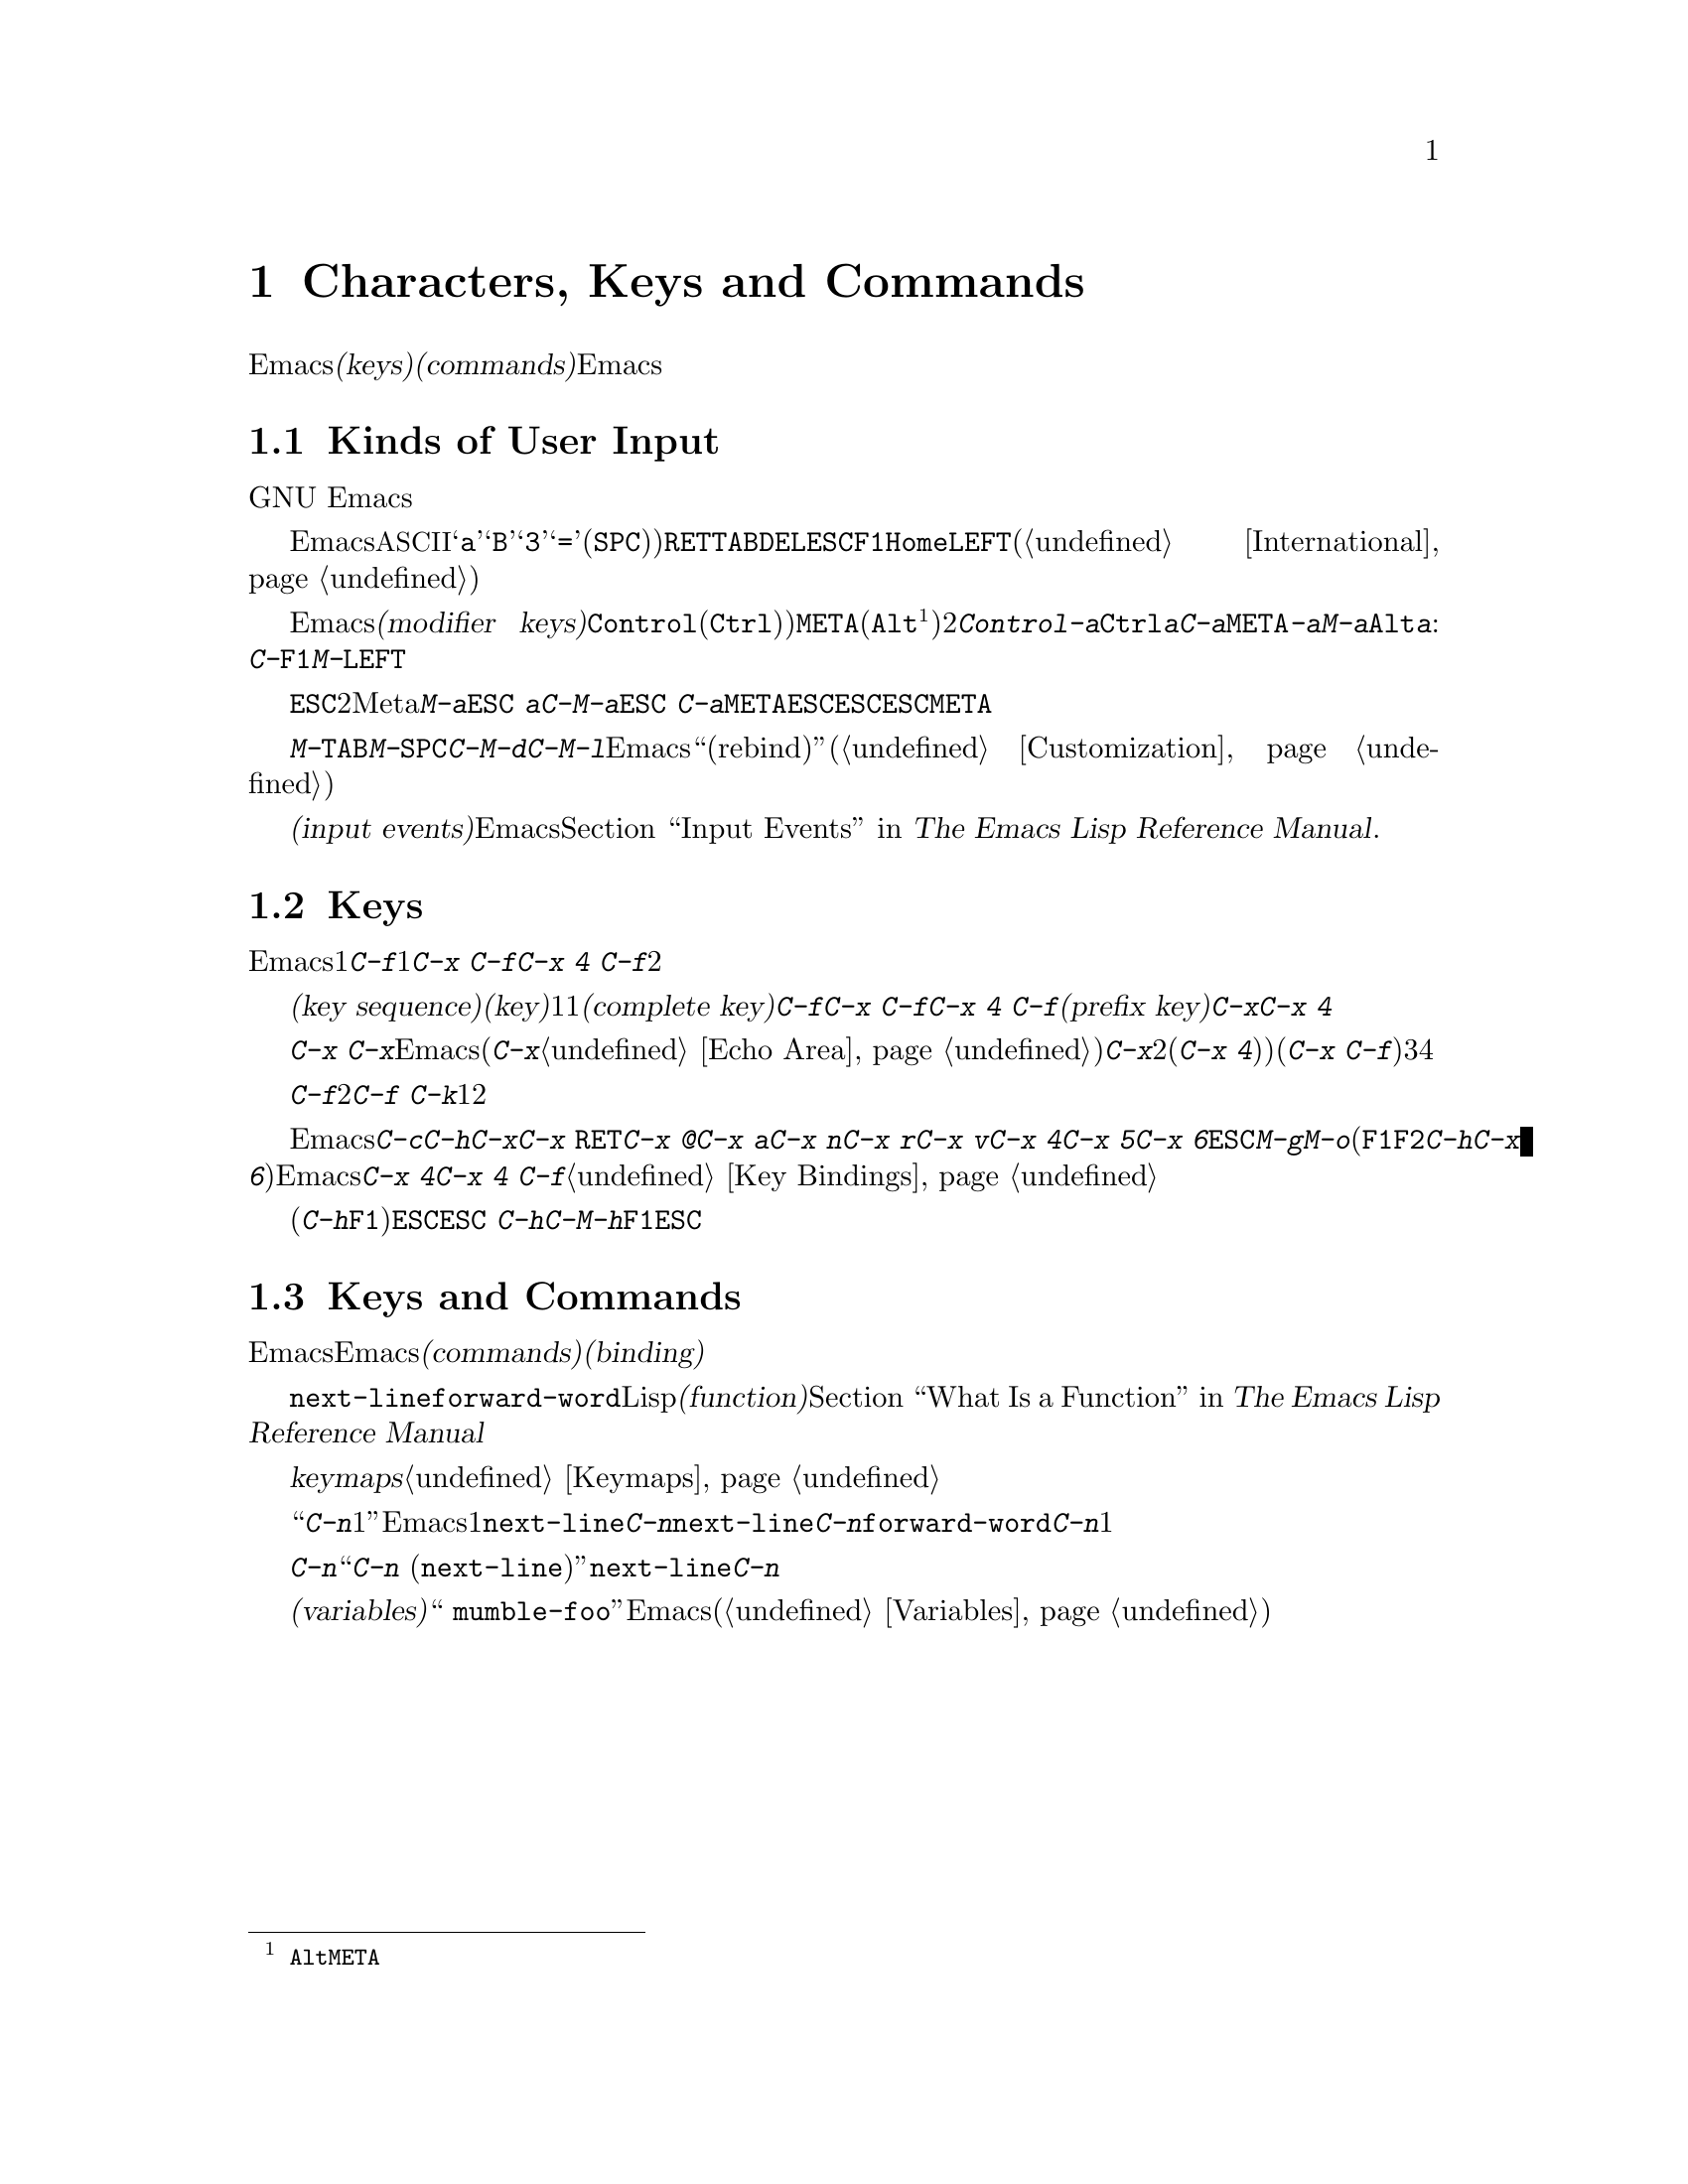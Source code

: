 @c ===========================================================================
@c
@c This file was generated with po4a. Translate the source file.
@c
@c ===========================================================================
@c This is part of the Emacs manual.
@c Copyright (C) 1985-1987, 1993-1995, 1997, 2001-2015 Free Software
@c Foundation, Inc.
@c See file emacs.texi for copying conditions.
@iftex
@chapter Characters, Keys and Commands

  この章では、Emacsがコマンド入力に使う文字セット、および@dfn{キー(keys)}と@dfn{コマンド(commands)}の基本的な概念と、それによってEmacsがどのようにキーボードやマウス入力を解釈するかを説明します。
@end iftex

@ifnottex
@raisesections
@end ifnottex

@node User Input
@section Kinds of User Input
@cindex input with the keyboard
@cindex keyboard input
@cindex character set (keyboard)
@cindex @acronym{ASCII}
@cindex C-
@cindex Control

  GNU
Emacsは、主にキーボードを使うようにデザインされています。マウスを使ってメニューバーやツールバーの編集コマンドを実行することはできますが、キーボードを使う場合に比べて効率的ではありません。したがって、このマニュアルには主にキーボードで編集する方法を記します。

@cindex control character
  Emacsにたいするキーボード入力は、@acronym{ASCII}を大きく拡張したバージョンが基本となっています。@samp{a}、@samp{B}、@samp{3}、@samp{=}や空白文字(@key{SPC})と表記します)などの単純な文字は、それぞれに対応するキーをタイプして入力します。@key{RET}、@key{TAB}、@key{DEL}、@key{ESC}、@key{F1}、@key{Home}、@key{LEFT}などの制御文字なども、この方法で入力できますし、非英語キーボードの特定の文字も同様です(@ref{International}を参照してください)。

@cindex modifier keys
@cindex Control
@cindex C-
@cindex META
@cindex M-
  Emacsは@dfn{修飾キー(modifier
keys)}を用いて入力された制御文字も認識します。よく使用される修飾キーは、@key{Control}(通常@key{Ctrl})というラベル)と、@key{META}(通常@key{Alt}@footnote{歴史的な理由により、@key{Alt}のことを@key{META}という名前で参照します。}というラベル)の2つです。たとえば、@kbd{Control-a}は@key{Ctrl}を押したままで@kbd{a}を押して入力しますが、これを短く@kbd{C-a}と記します。同様に、@kbd{@key{META}-a}または短く@kbd{M-a}は、@key{Alt}を押したまま@kbd{a}を押すことです。修飾キーは英数文字以外のキーにも適用できます。例:
@kbd{C-@key{F1}}、@kbd{M-@key{LEFT}}

@cindex @key{ESC} replacing @key{META} key
  @key{ESC}で始まる2文字キーシーケンスを使って、Meta文字を入力することもできます。したがって@kbd{M-a}を@kbd{@key{ESC}
a}と入力することができます。@kbd{C-M-a}は@kbd{@key{ESC}
C-a}と入力できます。@key{META}と違い、@key{ESC}は切り離された文字です。次の文字を押すとき@key{ESC}を押しっぱなしにするのではなく、@key{ESC}を押して離してから次の文字を入力します。この機能は@key{META}キーをあてにできない、一部のテキスト端末で有用です。

@cindex keys stolen by window manager
@cindex window manager, keys stolen by
  グラフィカルなディスプレーでは、ウィンドウマネージャーが@kbd{M-@key{TAB}}、@kbd{M-@key{SPC}}、@kbd{C-M-d}、@kbd{C-M-l}などのキーボード入力をブロックするかもしれません。このような問題がある場合、ウィンドウマネージャーがこれらのキーをブロックしないようにカスタマイズしたり、影響を受けるEmacsのコマンドを``リバインド(rebind)''したりできます(@ref{Customization}を参照してください)。

@cindex input event
  単純な文字や制御文字、同様にマウスのクリックなどの非キーボード入力は、総じて@dfn{入力イベント(input
events)}と呼ばれます。Emacsが内部で入力イベントをどのように処理するかについての詳細は、@ref{Input Events,,,
elisp, The Emacs Lisp Reference Manual}を参照してください.

@node Keys
@section Keys

  Emacsコマンドには、ただ1つの入力イベントで呼び出されるものが、いくつかあります。たとえば@kbd{C-f}はバッファーを1文字前方に移動します。他のコマンドは、@kbd{C-x
C-f}や@kbd{C-x 4 C-f}のように、2つ以上の入力イベントにより呼び出されます。

@cindex key
@cindex key sequence
@cindex complete key
@cindex prefix key
  @dfn{キーシーケンス(key
sequence)}、短く書くと@dfn{キー(key)}は、1つの単位として考えることのできる、1つまたはそれ以上の一連の入力イベントの集まりのことです。もし、あるキーシーケンスがコマンドを呼び出すような場合、それを@dfn{コンプリートキー(complete
key)}と呼ぶことにします。たとえば@kbd{C-f}、@kbd{C-x C-f}、@kbd{C-x 4
C-f}などはコンプリートキーです。もし、あるキーシーケンスがコマンドを呼び出すほど十分長くないとき、それを@dfn{プレフィクスキー(prefix
key)}と呼ぶことにします。たとえば前の例でいうと、@kbd{C-x}や@kbd{C-x
4}はプレフィクスキーです。すべてのキーシーケンスは、コンプリートキーかプレフィクスキーのどちらかになります。

  プレフィクスキーは、その後の入力イベントと組み合わせて、もっと長いキーシーケンスを作るためのものです。たとえば@kbd{C-x}
はプレフィクスキーなので、@kbd{C-x}と入力しただけではコマンドは呼び出されません。かわりにEmacsは更なる入力を待ちます(もし１秒以上入力がない場合、入力を促すために@kbd{C-x}がエコーされます。@ref{Echo
Area}を参照してください)。@kbd{C-x}は、それに続く次の入力イベントと組み合わされる、2イベントのキーシーケンスで、それはプレフィクスキー(@kbd{C-x
4})など)のときもあれば、コンプリートキー(@kbd{C-x
C-f}など)のときもあります。キーシーケンスの長さに制限はありませんが、実際に3つ、4つ以上の入力イベントの場合は、ほとんどありません。

  コンプリートキーに入力イベントを付け加えることはできません。たとえば、@kbd{C-f}はコンプリートキーなので、2イベントのシーケンス@kbd{C-f
C-k}は、1つではなく2つのキーシーケンスです。

  デフォルトではEmacsのプレフィクスキーは@kbd{C-c}、@kbd{C-h}、@kbd{C-x}、@kbd{C-x
@key{RET}}、@kbd{C-x @@}、@kbd{C-x a}、@kbd{C-x n}、@kbd{C-x r}、@kbd{C-x
v}、@kbd{C-x 4}、@kbd{C-x 5}、@kbd{C-x
6}、@key{ESC}、@kbd{M-g}、@kbd{M-o}です(@key{F1}と@key{F2}は、@kbd{C-h}と@kbd{C-x
6}のエイリアスです)。このリストは不変のものではありません。Emacsをカスタマイズすれば、新しいプレフィクスキーを作ることができます。標準のプレフィクスキーを無効にすることさえできますが、これはほとんどのユーザーにたいして推奨はできません。たとえばプレフィクス定義@kbd{C-x
4}を削除すると、@kbd{C-x 4 C-f}は無効なキーシーケンスになります。@ref{Key Bindings}を参照してください。

  プレフィックスキーのあとにヘルプ文字(@kbd{C-h}や@key{F1})を押すと、そのプレフィックスで始まるコマンド一覧を表示できます。唯一の例外は@key{ESC}です。@kbd{@key{ESC}
C-h}は@kbd{C-M-h}と同じで、これは何かまったく別のことを行うコマンドです。しかし@key{F1}ならば、@key{ESC}で始まるコマンドの一覧を表示できます。

@node Commands
@section Keys and Commands

@cindex binding
@cindex command
  このマニュアルは、特定のキーが何を行うかを説明するページばかりです。しかし、Emacsは直接キーに意味を与えてはいません。そのかわりに、Emacsは名前を付けた@dfn{コマンド(commands)}に意味を持たせ、キーとコマンドを@dfn{バインディング(binding)}することによって、キーに意味を与えています。

  すべてのコマンドには、プログラマーが選んだ名前が付いています。名前は、たとえば@code{next-line}、@code{forward-word}のように、いくつかの英単語をダッシュで区切って作られます。内部的には、それぞれのコマンドはLispの@dfn{関数(function)}の特別な型で、コマンドに関連付けられたアクションは、関数を実行することによって機能します。@ref{What
Is a Function,, What Is a Function, elisp, The Emacs Lisp Reference
Manual}を参照してください。

  キーとコマンドの間のバインディングは、@dfn{keymaps}というテーブルに記憶されます。@ref{Keymaps}を参照してください。

  ``@kbd{C-n}は下に1行動きます''という言い方は、通常の使用では関係ないが、Emacsをカスタマイズする上では重要になる点を隠蔽しています。1行下に移動するコマンドは@code{next-line}です。@kbd{C-n}が@code{next-line}にバインドされているから効果があるのです。もし@kbd{C-n}をコマンド@code{forward-word}にリバインドしたら、@kbd{C-n}で1語前方に動くことになります。

  厳密に言えばキーはコマンドにバインドされているだけですが、このマニュアルでは@kbd{C-n}をコマンドであるかのような言い回しをするときがあります。そのようなときは、処理を実行させるキーの後ろに、本当に処理を行うコマンドの名前をカッコ内に記します。たとえば、``コマンド@kbd{C-n}
(@code{next-line})は、ポイントを垂直下方に移動します''というときは、コマンド@code{next-line}がポイントを垂直下方に移動し、それは通常@kbd{C-n}にバインドされている、ということを意味します。

  カスタマイズについて議論したので、@dfn{変数(variables)}にもふれておくべきでしょう。コマンドの説明で、``これを変更する場合、変数
@code{mumble-foo}をセットしてください''というときがあります。変数とは、値を保存するときに使用する名前のことです。このマニュアルに記載されている変数は、ほとんどがカスタマイズに関するものです。いくつかのコマンド、およびEmacsのある部分は、変数調べてその変数にセットされた値により、動作がかわります。カスタマイズに興味がでるまでは、、変数に関する情報は無視してかまいません。その後で変数(@ref{Variables}を参照してください)の基本を読めば、特定の変数についての情報に合点がいくでしょう。

@ifnottex
@lowersections
@end ifnottex
